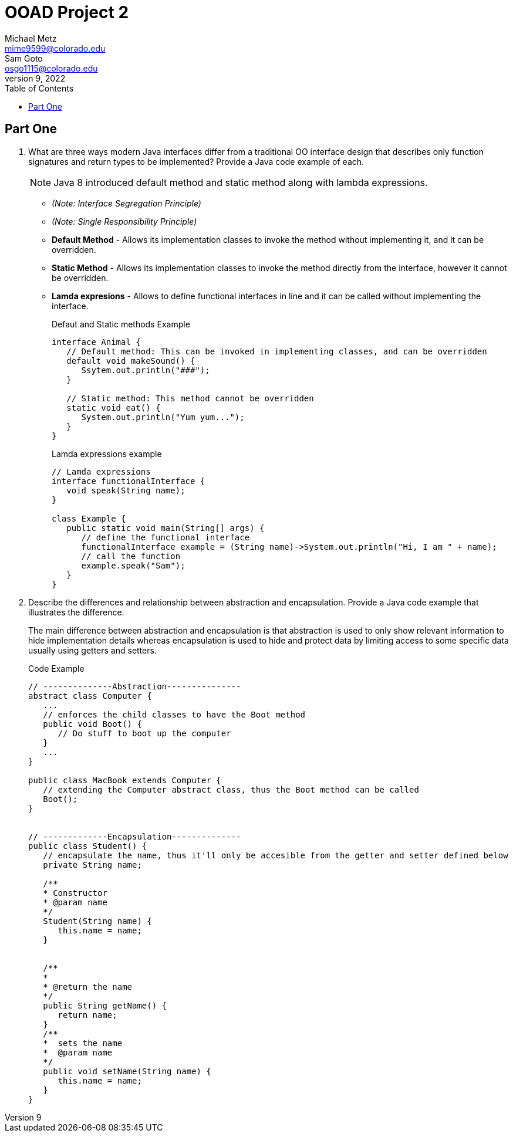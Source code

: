 = OOAD Project 2
Michael Metz <mime9599@colorado.edu>; Sam Goto <osgo1115@colorado.edu>
June 9, 2022
:doctype: book
:toc:
:icons: font
:url-quickref: https://docs.asciidoctor.org/asciidoc/latest/syntax-quick-reference/

== Part One

[]
. What are three ways modern Java interfaces differ from a traditional OO interface design that
describes only function signatures and return types to be implemented? Provide a Java code example of each.
+
NOTE: Java 8 introduced default method and static method along with lambda expressions.
+
    * _(Note: Interface Segregation Principle)_ 
    * _(Note: Single Responsibility Principle)_
    * *Default Method* - Allows its implementation classes to invoke the method without implementing it, and it can be overridden.
    * *Static Method* - Allows its implementation classes to invoke the method directly from the interface, however it cannot be overridden.
    * *Lamda expresions* - Allows to define functional interfaces in line and it can be called without implementing the interface.
+
.Defaut and Static methods Example
[source,java]
----
interface Animal {
   // Default method: This can be invoked in implementing classes, and can be overridden
   default void makeSound() {
      Ssytem.out.println("###");
   }
   
   // Static method: This method cannot be overridden
   static void eat() {
      System.out.println("Yum yum...");
   }
}
----
+
.Lamda expressions example
[source,java]
----
// Lamda expressions
interface functionalInterface {
   void speak(String name);
}

class Example {
   public static void main(String[] args) {
      // define the functional interface
      functionalInterface example = (String name)->System.out.println("Hi, I am " + name);
      // call the function
      example.speak("Sam");
   }
}
----
+
. Describe the differences and relationship between abstraction and encapsulation. Provide a Java
code example that illustrates the difference. 
+

The main difference between abstraction and encapsulation is that abstraction is used to only show relevant information to hide implementation details whereas encapsulation is used to hide and protect data by limiting access to some specific data usually using getters and setters.


+
.Code Example
[source,java]  
---- 
// --------------Abstraction---------------
abstract class Computer {
   ...
   // enforces the child classes to have the Boot method
   public void Boot() {
      // Do stuff to boot up the computer
   }
   ...
}

public class MacBook extends Computer {
   // extending the Computer abstract class, thus the Boot method can be called
   Boot();
}


// -------------Encapsulation--------------
public class Student() {
   // encapsulate the name, thus it'll only be accesible from the getter and setter defined below
   private String name;
   
   /**
   * Constructor
   * @param name
   */
   Student(String name) {
      this.name = name;
   }
   
   
   /**
   *
   * @return the name 
   */
   public String getName() {
      return name;
   }
   /**
   *  sets the name
   *  @param name
   */
   public void setName(String name) {
      this.name = name;
   }
}
----

